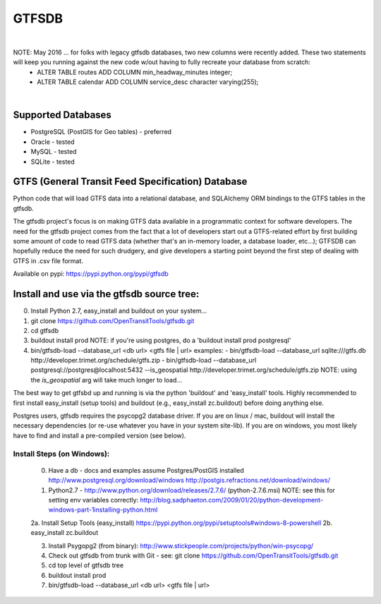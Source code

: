 ======
GTFSDB
======
|
NOTE: May 2016 ... for folks with legacy gtfsdb databases, two new columns were recently added. These two statements will keep you running against the new code w/out having to fully recreate your database from scratch:
 - ALTER TABLE routes ADD COLUMN min_headway_minutes integer;
 - ALTER TABLE calendar ADD COLUMN service_desc character varying(255); 
|


.. image:: https://badges.gitter.im/Join%20Chat.svg
   :alt: Join the chat at https://gitter.im/OpenTransitTools/gtfsdb
   :target: https://gitter.im/OpenTransitTools/gtfsdb?utm_source=badge&utm_medium=badge&utm_campaign=pr-badge&utm_content=badge


Supported Databases
===================

- PostgreSQL (PostGIS for Geo tables) - preferred
- Oracle - tested
- MySQL  - tested
- SQLite - tested

GTFS (General Transit Feed Specification) Database
==================================================

Python code that will load GTFS data into a relational database, and SQLAlchemy ORM bindings to the GTFS tables in the gtfsdb. 

The gtfsdb project's focus is on making GTFS data available in a programmatic context for software developers. The need for the gtfsdb project comes from the fact that a lot of developers start out a GTFS-related effort by first building some amount of code to read GTFS data (whether that's an in-memory loader, a database loader, etc...);  GTFSDB can hopefully reduce the need for such drudgery, and give developers a starting point beyond the first step of dealing with GTFS in .csv file format.

Available on pypi: https://pypi.python.org/pypi/gtfsdb


Install and use via the gtfsdb source tree:
==========================================

0. Install Python 2.7, easy_install and buildout on your system...
1. git clone https://github.com/OpenTransitTools/gtfsdb.git
2. cd gtfsdb
3. buildout install prod
   NOTE: if you're using postgres, do a 'buildout install prod postgresql'
4. bin/gtfsdb-load --database_url <db url>  <gtfs file | url>
   examples:
   - bin/gtfsdb-load --database_url sqlite:///gtfs.db http://developer.trimet.org/schedule/gtfs.zip
   - bin/gtfsdb-load --database_url postgresql://postgres@localhost:5432 --is_geospatial http://developer.trimet.org/schedule/gtfs.zip  
   NOTE: using the `is_geospatial` arg will take much longer to load...


The best way to get gtfsbd up and running is via the python 'buildout' and 'easy_install' tools.
Highly recommended to first install easy_install (setup tools) and buildout (e.g., easy_install zc.buildout)
before doing anything else.

Postgres users, gtfsdb requires the psycopg2 database driver. If you are on linux / mac, buildout will
install the necessary dependencies (or re-use whatever you have in your system site-lib).
If you are on windows, you most likely have to find and install a pre-compiled version (see below).


Install Steps (on Windows):
---------------------------
    0. Have a db - docs and examples assume Postgres/PostGIS installed
       http://www.postgresql.org/download/windows
       http://postgis.refractions.net/download/windows/

    1. Python2.7 - http://www.python.org/download/releases/2.7.6/ (python-2.7.6.msi)
       NOTE: see this for setting env variables correctly: http://blog.sadphaeton.com/2009/01/20/python-development-windows-part-1installing-python.html

    2a. Install Setup Tools (easy_install) https://pypi.python.org/pypi/setuptools#windows-8-powershell
    2b. easy_install zc.buildout

    3. Install Psygopg2 (from binary):  http://www.stickpeople.com/projects/python/win-psycopg/

    4. Check out gtfsdb from trunk with Git - see: git clone https://github.com/OpenTransitTools/gtfsdb.git

    5. cd top level of gtfsdb tree
    
    6. buildout install prod

    7. bin/gtfsdb-load --database_url <db url>  <gtfs file | url>
